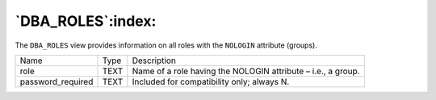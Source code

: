 .. _dba_roles:

******************
`DBA_ROLES`:index:
******************

The ``DBA_ROLES`` view provides information on all roles with the ``NOLOGIN``
attribute (groups).

.. tabularcolumns:: |\Y{0.3}|\Y{0.3}|\Y{0.4}|

================= ==== ============================================================
Name              Type Description
role              TEXT Name of a role having the NOLOGIN attribute – i.e., a group.
password_required TEXT Included for compatibility only; always N.
================= ==== ============================================================
